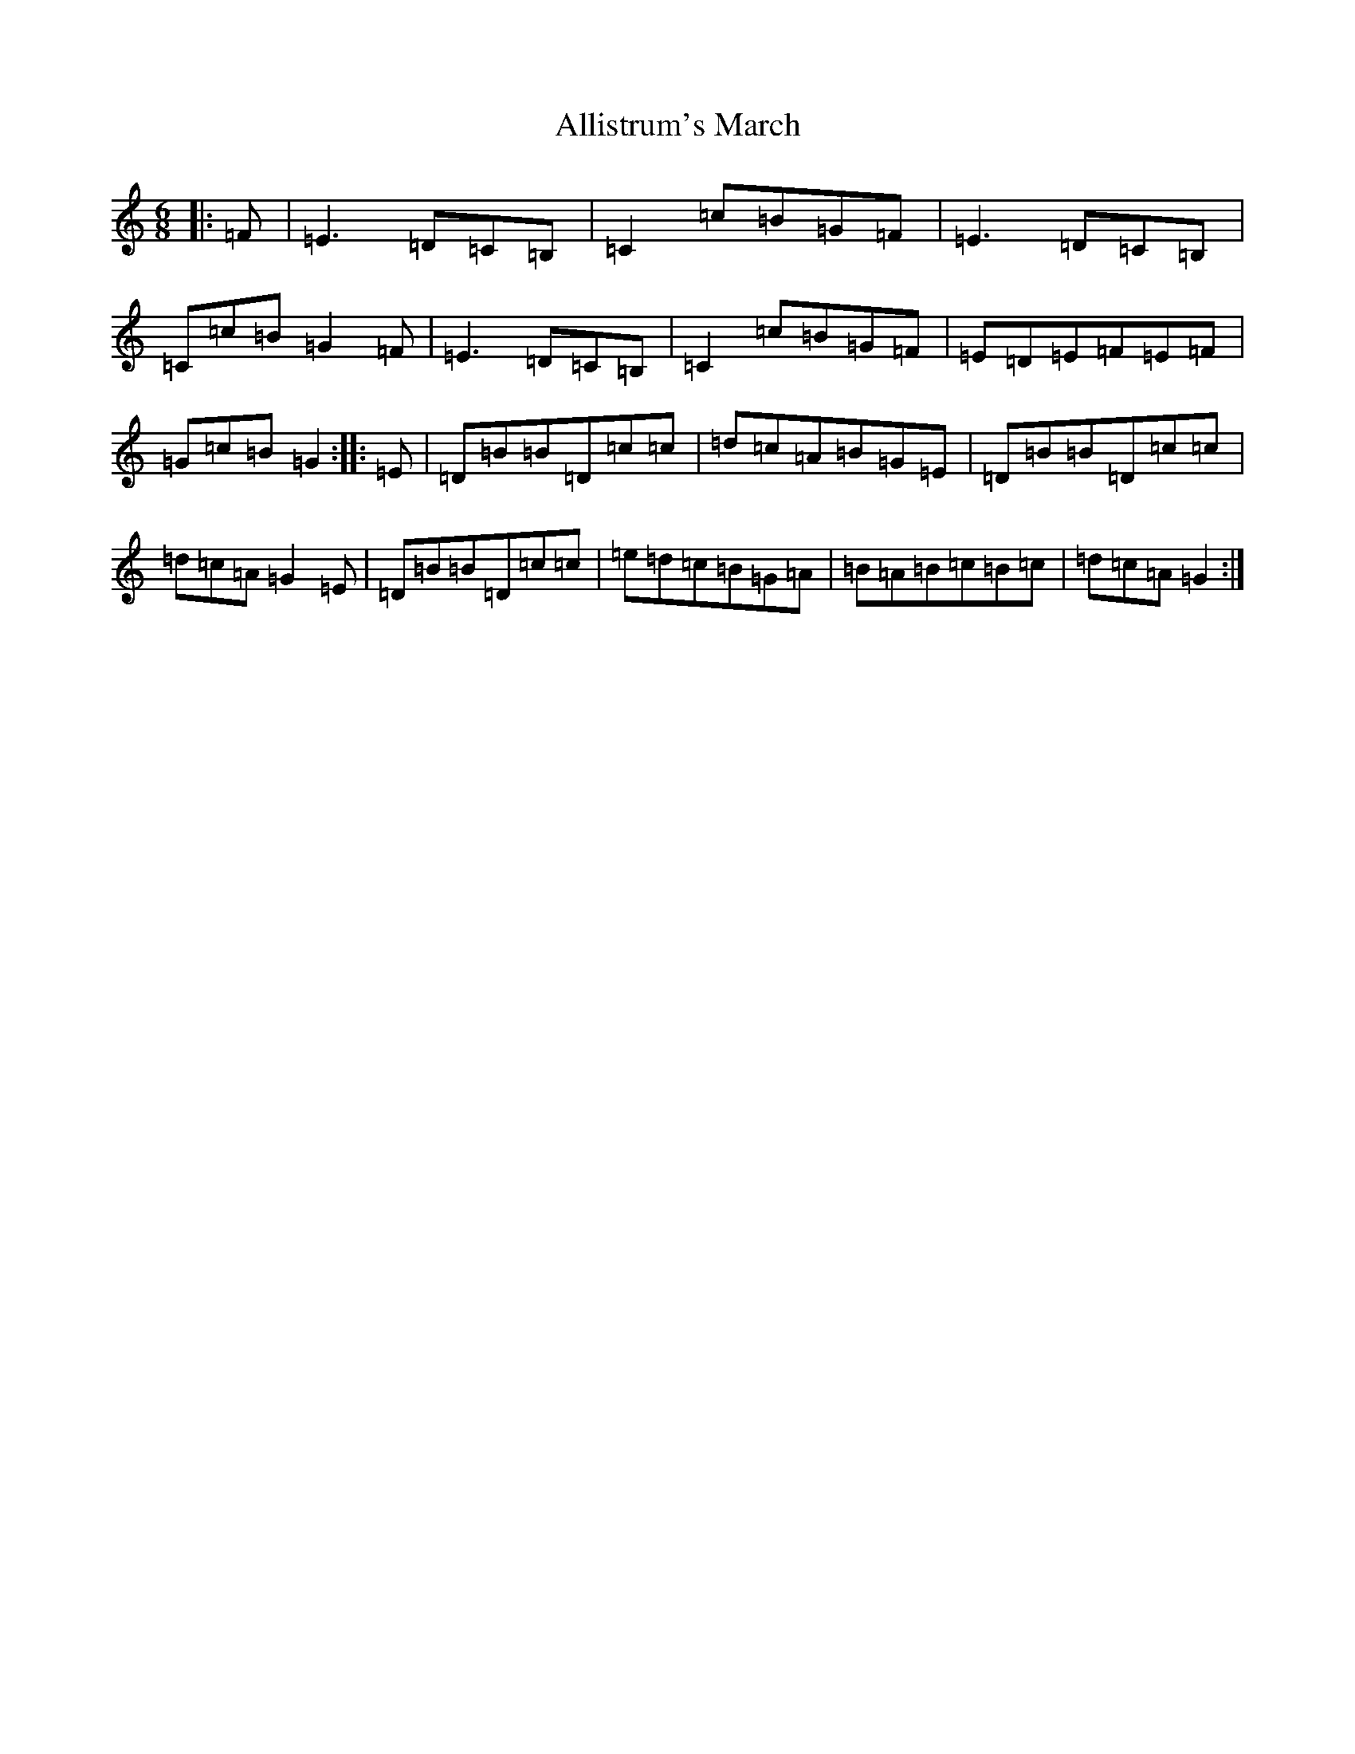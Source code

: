 X: 16725
T: Allistrum's March
S: https://thesession.org/tunes/2136#setting6188
R: jig
M:6/8
L:1/8
K: C Major
|:=F|=E3=D=C=B,|=C2=c=B=G=F|=E3=D=C=B,|=C=c=B=G2=F|=E3=D=C=B,|=C2=c=B=G=F|=E=D=E=F=E=F|=G=c=B=G2:||:=E|=D=B=B=D=c=c|=d=c=A=B=G=E|=D=B=B=D=c=c|=d=c=A=G2=E|=D=B=B=D=c=c|=e=d=c=B=G=A|=B=A=B=c=B=c|=d=c=A=G2:|